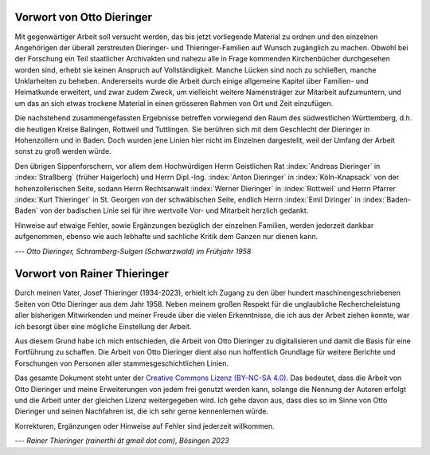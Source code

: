 ##########################
Vorwort von Otto Dieringer
##########################


Mit gegenwärtiger Arbeit soll versucht werden, das bis jetzt vorliegende Material zu ordnen und den einzelnen Angehörigen der überall zerstreuten Dieringer- und Thieringer-Familien auf Wunsch zugänglich zu machen. Obwohl bei der Forschung ein Teil staatlicher Archivakten und nahezu alle in Frage kommenden Kirchenbücher durchgesehen worden sind, erhebt sie keinen Anspruch auf Vollständigkeit. Manche Lücken sind noch zu schließen, manche Unklarheiten zu beheben. Andererseits wurde die Arbeit durch einige allgemeine Kapitel über Familien- und Heimatkunde erweitert, und zwar zudem Zweck, um vielleicht weitere Namensträger zur Mitarbeit aufzumuntern, und um das an sich etwas trockene Material in einen grösseren Rahmen von Ort und Zeit einzufügen.

Die nachstehend zusammengefassten Ergebnisse betreffen vorwiegend den Raum des südwestlichen Württemberg, d.h. die heutigen Kreise Balingen, Rottweil und Tuttlingen. Sie berühren sich mit dem Geschlecht der Dieringer in Hohenzollern und in Baden. Doch wurden jene Linien hier nicht im Einzelnen dargestellt, weil der Umfang der Arbeit sonst zu groß werden würde.

Den übrigen Sippenforschern, vor allem dem Hochwürdigen Herrn Geistlichen Rat :index:`Andreas Dieringer` in :index:`Straßberg` (früher Haigerloch) und Herrn Dipl.-Ing. :index:`Anton Dieringer` in :index:`Köln-Knapsack` von der hohenzollerischen Seite, sodann Herrn Rechtsanwalt :index:`Werner Dieringer` in :index:`Rottweil` und Herrn Pfarrer :index:`Kurt Thieringer` in St. Georgen von der schwäbischen Seite, endlich Herrn :index:`Emil Diringer` in :index:`Baden-Baden` von der badischen Linie sei für ihre wertvolle Vor- und Mitarbeit herzlich gedankt.

Hinweise auf etwaige Fehler, sowie Ergänzungen bezüglich der einzelnen Familien, werden jederzeit dankbar aufgenommen, ebenso wie auch lebhafte und sachliche Kritik dem Ganzen nur dienen kann.

*--- Otto Dieringer, Schramberg-Sulgen (Schwarzwald) im Frühjahr 1958*



#############################
Vorwort von Rainer Thieringer
#############################

Durch meinen Vater, Josef Thieringer (1934-2023), erhielt ich Zugang zu den über hundert maschinengeschriebenen Seiten von Otto Dieringer aus dem Jahr 1958. Neben meinem großen Respekt für die unglaubliche Rechercheleistung aller bisherigen Mitwirkenden und meiner Freude über die vielen Erkenntnisse, die ich aus der Arbeit ziehen konnte, war ich besorgt über eine mögliche Einstellung der Arbeit.

Aus diesem Grund habe ich mich entschieden, die Arbeit von Otto Dieringer zu digitalisieren und damit die Basis für eine Fortführung zu schaffen. Die Arbeit von Otto Dieringer dient also nun hoffentlich Grundlage für weitere Berichte und Forschungen von Personen aller stammesgeschichtlichen Linien.

Das gesamte Dokument steht unter der `Creative Commons Lizenz (BY-NC-SA 4.0) <https://creativecommons.org/licenses/by-sa/4.0/>`_. Das bedeutet, dass die Arbeit von Otto Dieringer und meine Erweiterungen von jedem frei genutzt werden kann, solange die Nennung der Autoren erfolgt und die Arbeit unter der gleichen Lizenz weitergegeben wird. Ich gehe davon aus, dass dies so im Sinne von Otto Dieringer und seinen Nachfahren ist, die ich sehr gerne kennenlernen würde.

Korrekturen, Ergänzungen oder Hinweise auf Fehler sind jederzeit willkommen.

*--- Rainer Thieringer (rainerthi ät gmail dot com), Bösingen 2023*
